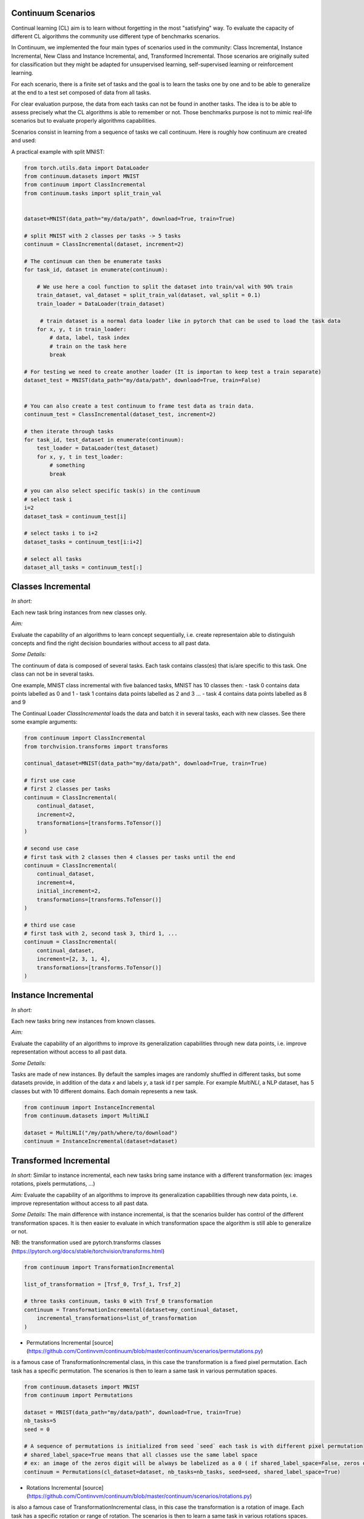 Continuum Scenarios
-----------------

Continual learning (CL) aim is to learn without forgetting in the most "satisfying" way. To evaluate the capacity of different CL algorithms the community use different type of benchmarks scenarios. 

In Continuum, we implemented the four main types of scenarios used in the community: Class Incremental, Instance Incremental, New Class and Instance Incremental, and, Transformed Incremental. Those scenarios are originally suited for classification but they might be adapted for unsupervised learning, self-supervised learning or reinforcement learning. 

For each scenario, there is a finite set of tasks and the goal is to learn the tasks one by one and to be able to generalize at the end to a test set composed of data from all tasks.

For clear evaluation purpose, the data from each tasks can not be found in another tasks. The idea is to be able to assess precisely what the CL algorithms is able to remember or not. Those benchmarks purpose is not to mimic real-life scenarios but to evaluate properly algorithms capabilities.

Scenarios consist in learning from a sequence of tasks we call continuum. Here is roughly how continuum are created and used:


.. code-block:: python
	from torch.utils.data import DataLoader

    # First we get a dataset that will be used to compose tasks and the continuum
    continual_dataset = MyContinualDataset()

    # Then the dataset is provided to a continuum class that will process it to create the sequence of tasks
    # the continuum might get specific argument, such as number of tasks.
    continuum = MyContinuumScenario(
        continual_dataset, SomeOtherArguments
    )

    # The continuum can then be enumerate tasks
    for task_id, dataset in enumerate(continuum):
          # dataset is a normal Pytorch Dataset can be used to load the task data
          loader = DataLoader(dataset)

          for x, y, t in loader:
                # data, label, task index
                # train on the task here
                break

A practical example with split MNIST:

.. code-block:: python

    from torch.utils.data import DataLoader
    from continuum.datasets import MNIST
    from continuum import ClassIncremental
    from continuum.tasks import split_train_val


    dataset=MNIST(data_path="my/data/path", download=True, train=True)

    # split MNIST with 2 classes per tasks -> 5 tasks
    continuum = ClassIncremental(dataset, increment=2)

    # The continuum can then be enumerate tasks
    for task_id, dataset in enumerate(continuum):

        # We use here a cool function to split the dataset into train/val with 90% train
        train_dataset, val_dataset = split_train_val(dataset, val_split = 0.1)
        train_loader = DataLoader(train_dataset)

         # train dataset is a normal data loader like in pytorch that can be used to load the task data
        for x, y, t in train_loader:
            # data, label, task index
            # train on the task here
            break

    # For testing we need to create another loader (It is importan to keep test a train separate)
    dataset_test = MNIST(data_path="my/data/path", download=True, train=False)


    # You can also create a test continuum to frame test data as train data.
    continuum_test = ClassIncremental(dataset_test, increment=2)

    # then iterate through tasks
    for task_id, test_dataset in enumerate(continuum):
        test_loader = DataLoader(test_dataset)
        for x, y, t in test_loader:
            # something
            break

    # you can also select specific task(s) in the continuum
    # select task i
    i=2
    dataset_task = continuum_test[i]

    # select tasks i to i+2
    dataset_tasks = continuum_test[i:i+2]

    # select all tasks
    dataset_all_tasks = continuum_test[:]

Classes Incremental
--------------------

*In short:* 

Each new task bring instances from new classes only.

*Aim:* 

Evaluate the capability of an algorithms to learn concept sequentially, i.e. create representaion able to distinguish concepts and find the right decision boundaries without access to all past data.

*Some Details:*
 
The continuum of data is composed of several tasks. Each task contains class(es) that is/are specific to this task. One class can not be in several tasks.

One example, MNIST class incremental with five balanced tasks, MNIST has 10 classes then:
- task 0 contains data points labelled as 0 and 1
- task 1 contains data points labelled as 2 and 3
...
- task 4 contains data points labelled as 8 and 9

The Continual Loader `ClassIncremental` loads the data and batch it in several
tasks, each with new classes. See there some example arguments:

.. code-block:: python

    from continuum import ClassIncremental
    from torchvision.transforms import transforms

    continual_dataset=MNIST(data_path="my/data/path", download=True, train=True)

    # first use case
    # first 2 classes per tasks
    continuum = ClassIncremental(
        continual_dataset,
        increment=2,
        transformations=[transforms.ToTensor()]
    )

    # second use case
    # first task with 2 classes then 4 classes per tasks until the end
    continuum = ClassIncremental(
        continual_dataset,
        increment=4,
        initial_increment=2,
        transformations=[transforms.ToTensor()]
    )

    # third use case
    # first task with 2, second task 3, third 1, ...
    continuum = ClassIncremental(
        continual_dataset,
        increment=[2, 3, 1, 4],
        transformations=[transforms.ToTensor()]
    )


Instance Incremental
--------------------

*In short:* 

Each new tasks bring new instances from known classes.

*Aim:* 

Evaluate the capability of an algorithms to improve its generalization capabilities through new data points, i.e. improve representation without access to all past data.

*Some Details:*

Tasks are made of new instances. By default the samples images are randomly
shuffled in different tasks, but some datasets provide, in addition of the data `x` and labels `y`,
a task id `t` per sample. For example `MultiNLI`, a NLP dataset, has 5 classes but
with 10 different domains. Each domain represents a new task.


.. code-block:: python

    from continuum import InstanceIncremental
    from continuum.datasets import MultiNLI

    dataset = MultiNLI("/my/path/where/to/download")
    continuum = InstanceIncremental(dataset=dataset)

Transformed Incremental
-----------------------

*In short:* Similar to instance incremental, each new tasks bring same instance with a different transformation (ex: images rotations, pixels permutations, ...)

*Aim:* Evaluate the capability of an algorithms to improve its generalization capabilities through new data points, i.e. improve representation without access to all past data.

*Some Details:*
The main difference with instance incremental, is that the scenarios builder has control of the different transformation spaces.
It is then easier to evaluate in which transformation space the algorithm is still able to generalize or not.

NB: the transformation used are pytorch.transforms classes (https://pytorch.org/docs/stable/torchvision/transforms.html)

.. code-block:: python

    from continuum import TransformationIncremental

    list_of_transformation = [Trsf_0, Trsf_1, Trsf_2]

    # three tasks continuum, tasks 0 with Trsf_0 transformation
    continuum = TransformationIncremental(dataset=my_continual_dataset,
        incremental_transformations=list_of_transformation
    )



- Permutations Incremental [source](https://github.com/Continvvm/continuum/blob/master/continuum/scenarios/permutations.py)
is a famous case of TransformationIncremental class, in this case the transformation is a fixed pixel permutation. Each task has a specific permutation.
The scenarios is then to learn a same task in various permutation spaces.

.. code-block:: python

    from continuum.datasets import MNIST
    from continuum import Permutations

    dataset = MNIST(data_path="my/data/path", download=True, train=True)
    nb_tasks=5
    seed = 0

    # A sequence of permutations is initialized from seed `seed` each task is with different pixel permutation
    # shared_label_space=True means that all classes use the same label space
    # ex: an image of the zeros digit will be always be labelized as a 0 ( if shared_label_space=False, zeros digit image permutated will got another label than the original one)
    continuum = Permutations(cl_dataset=dataset, nb_tasks=nb_tasks, seed=seed, shared_label_space=True)

- Rotations Incremental [source](https://github.com/Continvvm/continuum/blob/master/continuum/scenarios/rotations.py)
is also a famous case of TransformationIncremental class, in this case the transformation is a rotation of image. Each task has a specific rotation or range of rotation.
The scenarios is then to learn a same task in various rotations spaces.

.. code-block:: python

    from continuum.datasets import MNIST
    from continuum import Rotations

    nb_tasks = 3
    # first example with 3 tasks with fixed rotations
    list_degrees = [0, 45, 90]
    # second example with 3 tasks with ranges of rotations
    list_degrees = [0, (40,50), (85,95)]

    dataset = MNIST(data_path="my/data/path", download=True, train=True)
    continuum = Rotations(cl_dataset=dataset, nb_tasks=nb_tasks, list_degrees=list_degrees)

New Class and Instance Incremental
----------------------------------

*In short:* Each new task bring both instances from new classes and new instances from known classes.

*Aim:* Evaluate the capability of an algorithms to both create new representation and improve existing ones.


*Some Details:*

NIC setting is a special case of NI setting. For now, only the CORe50 dataset
supports this setting.

.. code-block:: python

    # Not implemented yet

Adding Your Own Scenarios
----------------------------------

Continuum is developed to be flexible and easily adapted to new settings.
Then you can create a new scenario by providing simply a new dataset framed in an existing scenatio such as Classes Incremental, Instance Incremental ...
You can also create a new class to create your own scenario with your own rules !

You can add it in the scenarios folder in the continuum project and make a pull request!

Scenarios can be seen as a list of [tasks](https://continuum.readthedocs.io/en/latest/_tutorials/datasets/tasks.html), the main thing to define is to define the content of each task to create a meaningful scenario.
